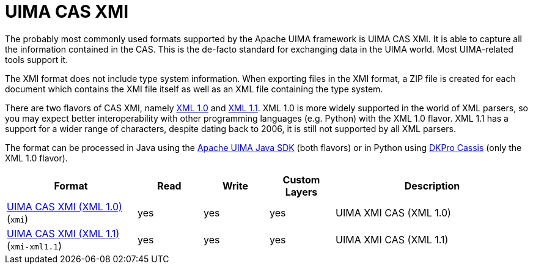 // Licensed to the Technische Universität Darmstadt under one
// or more contributor license agreements.  See the NOTICE file
// distributed with this work for additional information
// regarding copyright ownership.  The Technische Universität Darmstadt 
// licenses this file to you under the Apache License, Version 2.0 (the
// "License"); you may not use this file except in compliance
// with the License.
//  
// http://www.apache.org/licenses/LICENSE-2.0
// 
// Unless required by applicable law or agreed to in writing, software
// distributed under the License is distributed on an "AS IS" BASIS,
// WITHOUT WARRANTIES OR CONDITIONS OF ANY KIND, either express or implied.
// See the License for the specific language governing permissions and
// limitations under the License.

[[sect_formats_uimaxmi]]
= UIMA CAS XMI

The probably most commonly used formats supported by the Apache UIMA framework is UIMA CAS XMI.
It is able to capture all the information contained in the CAS. This is the de-facto standard for exchanging data in the UIMA world. Most UIMA-related tools support it.

The XMI format does not include type system information. When exporting files in the XMI format, a ZIP file is created for each document which contains the XMI file itself as well as an XML file containing the type system.

There are two flavors of CAS XMI, namely link:http://www.w3.org/TR/2006/REC-xml-20060816/Overview.html[XML 1.0] and link:http://www.w3.org/TR/xml11/Overview.html[XML 1.1]. XML 1.0 is more widely supported in
the world of XML parsers, so you may expect better interoperability with other programming languages
(e.g. Python) with the XML 1.0 flavor. XML 1.1 has a support for a wider range of characters, despite 
dating back to 2006, it is still not supported by all XML parsers.

The format can be processed in Java using the link:https://github.com/apache/uima-uimaj#readme[Apache UIMA Java SDK] (both flavors) or in Python using link:https://pypi.org/project/dkpro-cassis/[DKPro Cassis] (only the XML 1.0 flavor).

[cols="2,1,1,1,3"]
|====
| Format | Read | Write | Custom Layers | Description

| link:https://uima.apache.org/d/uimaj-current/references.html#ugr.ref.xmi[UIMA CAS XMI (XML 1.0)] (`xmi`)
| yes
| yes
| yes
| UIMA XMI CAS (XML 1.0)

| link:https://uima.apache.org/d/uimaj-current/references.html#ugr.ref.xmi[UIMA CAS XMI (XML 1.1)] (`xmi-xml1.1`)
| yes
| yes
| yes
| UIMA XMI CAS (XML 1.1)
|====

